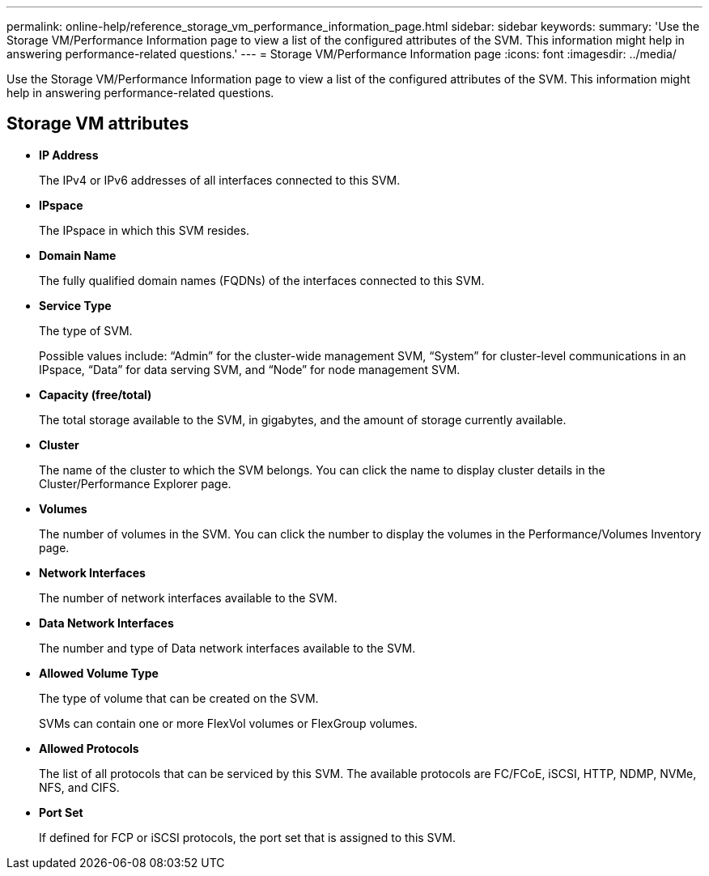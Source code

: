 ---
permalink: online-help/reference_storage_vm_performance_information_page.html
sidebar: sidebar
keywords: 
summary: 'Use the Storage VM/Performance Information page to view a list of the configured attributes of the SVM. This information might help in answering performance-related questions.'
---
= Storage VM/Performance Information page
:icons: font
:imagesdir: ../media/

[.lead]
Use the Storage VM/Performance Information page to view a list of the configured attributes of the SVM. This information might help in answering performance-related questions.

== Storage VM attributes

* *IP Address*
+
The IPv4 or IPv6 addresses of all interfaces connected to this SVM.

* *IPspace*
+
The IPspace in which this SVM resides.

* *Domain Name*
+
The fully qualified domain names (FQDNs) of the interfaces connected to this SVM.

* *Service Type*
+
The type of SVM.
+
Possible values include: "`Admin`" for the cluster-wide management SVM, "`System`" for cluster-level communications in an IPspace, "`Data`" for data serving SVM, and "`Node`" for node management SVM.

* *Capacity (free/total)*
+
The total storage available to the SVM, in gigabytes, and the amount of storage currently available.

* *Cluster*
+
The name of the cluster to which the SVM belongs. You can click the name to display cluster details in the Cluster/Performance Explorer page.

* *Volumes*
+
The number of volumes in the SVM. You can click the number to display the volumes in the Performance/Volumes Inventory page.

* *Network Interfaces*
+
The number of network interfaces available to the SVM.

* *Data Network Interfaces*
+
The number and type of Data network interfaces available to the SVM.

* *Allowed Volume Type*
+
The type of volume that can be created on the SVM.
+
SVMs can contain one or more FlexVol volumes or FlexGroup volumes.

* *Allowed Protocols*
+
The list of all protocols that can be serviced by this SVM. The available protocols are FC/FCoE, iSCSI, HTTP, NDMP, NVMe, NFS, and CIFS.

* *Port Set*
+
If defined for FCP or iSCSI protocols, the port set that is assigned to this SVM.
